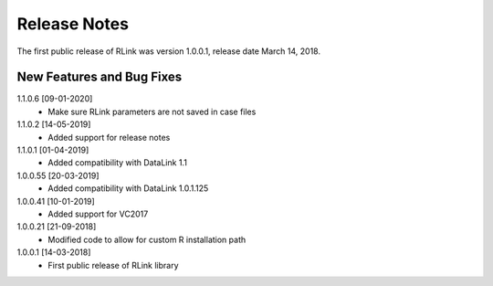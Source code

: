 Release Notes
*************

The first public release of RLink was version 1.0.0.1, release date March 14, 2018. 

New Features and Bug Fixes
--------------------------
1.1.0.6 [09-01-2020]
    - Make sure RLink parameters are not saved in case files

1.1.0.2 [14-05-2019]
    - Added support for release notes

1.1.0.1 [01-04-2019]
    - Added compatibility with DataLink 1.1
    
1.0.0.55 [20-03-2019]
    - Added compatibility with DataLink 1.0.1.125
    
1.0.0.41 [10-01-2019]
    - Added support for VC2017
    
1.0.0.21 [21-09-2018]
    - Modified code to allow for custom R installation path

1.0.0.1 [14-03-2018]
    - First public release of RLink library